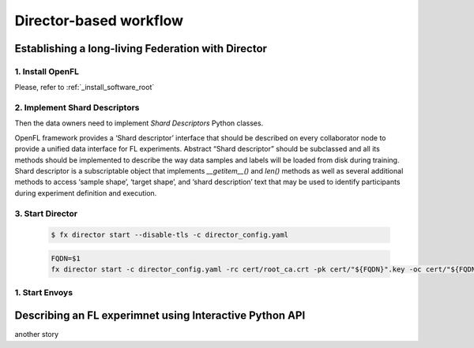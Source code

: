 .. # Copyright (C) 2020 Intel Corporation
.. # Licensed subject to the terms of the separately executed evaluation license agreement between Intel Corporation and you.

.. _director_workflow:

************
Director-based workflow
************

Establishing a long-living Federation with Director
#######################################

1. Install OpenFL 
==================

Please, refer to :ref:`_install_software_root`

2. Implement Shard Descriptors
==================

Then the data owners need to implement `Shard Descriptors` Python classes. 

OpenFL framework provides a ‘Shard descriptor’ interface that should be described on every collaborator node 
to provide a unified data interface for FL experiments. Abstract “Shard descriptor” should be subclassed and 
all its methods should be implemented to describe the way data samples and labels will be loaded from disk 
during training. Shard descriptor is a subscriptable object that implements `__getitem__()` and `len()` methods 
as well as several additional methods to access ‘sample shape’, ‘target shape’, and ‘shard description’ text 
that may be used to identify participants during experiment definition and execution.

3. Start Director
==================

    .. code-block:: console

       $ fx director start --disable-tls -c director_config.yaml

    .. code-block:: console
    
       FQDN=$1
       fx director start -c director_config.yaml -rc cert/root_ca.crt -pk cert/"${FQDN}".key -oc cert/"${FQDN}".crt

1. Start Envoys
==================

Describing an FL experimnet using Interactive Python API
#######################################

another story